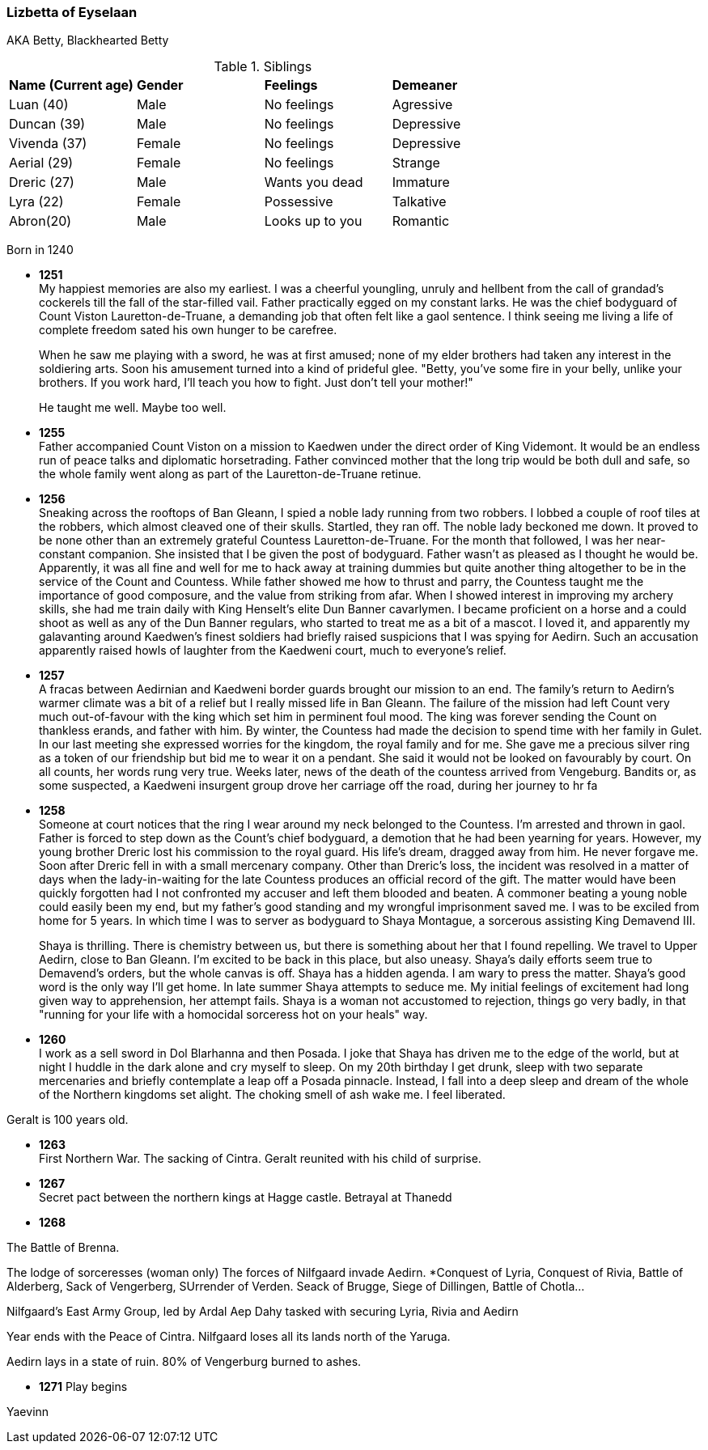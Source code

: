 === Lizbetta of Eyselaan

AKA Betty, Blackhearted Betty

.Siblings
|=======================
|**Name (Current age)** |**Gender**  |**Feelings** |**Demeaner**
|Luan (40)    |Male |No feelings     |Agressive
|Duncan (39)   |Male |No feelings     |Depressive
|Vivenda (37)    |Female     |No feelings |Depressive
|Aerial (29) |Female | No feelings   |Strange
|Dreric (27) |Male |Wants you dead |Immature
|Lyra (22)|Female| Possessive |Talkative
|Abron(20) |Male| Looks up to you |Romantic
|=======================

Born in 1240

* *1251* + 
My happiest memories are also my earliest. I was a cheerful youngling, unruly and hellbent from the call of grandad's cockerels till the fall of the star-filled vail. Father practically egged on my constant larks. He was the chief bodyguard of Count Viston Lauretton-de-Truane, a demanding job that often felt like a gaol sentence. I think seeing me living a life of complete freedom sated his own hunger to be carefree.
+
When he saw me playing with a sword, he was at first amused; none of my elder brothers had taken any interest in the soldiering arts. Soon his amusement turned into a kind of prideful glee. "Betty, you've some fire in your belly, unlike your brothers. If you work hard, I'll teach you how to fight. Just don't tell your mother!"
+
He taught me well. Maybe too well. 

* *1255* + 
Father accompanied Count Viston on a mission to Kaedwen under the direct order of King Videmont. It would be an endless run of peace talks and diplomatic horsetrading. Father convinced mother that the long trip would be both dull and safe, so the whole family went along as part of the Lauretton-de-Truane retinue.

* *1256* +
Sneaking across the rooftops of Ban Gleann, I spied a noble lady running from two robbers. I lobbed a couple of roof tiles at the robbers, which almost cleaved one of their skulls. Startled, they ran off. The noble lady beckoned me down. It proved to be none other than an extremely grateful Countess Lauretton-de-Truane. For the month that followed, I was her near-constant companion. She insisted that I be given the post of bodyguard. Father wasn't as pleased as I thought he would be. Apparently, it was all fine and well for me to hack away at training dummies but quite another thing altogether to be in the service of the Count and Countess. While father showed me how to thrust and parry, the Countess taught me the importance of good composure, and the value from striking from afar. When I showed interest in improving my archery skills, she had me train daily with King Henselt's elite Dun Banner cavarlymen. I became proficient on a horse and a could shoot as well as any of the Dun Banner regulars, who started to treat me as a bit of a mascot. I loved it, and apparently my galavanting around Kaedwen's finest soldiers had briefly raised suspicions that I was spying for Aedirn. Such an accusation apparently raised howls of laughter from the Kaedweni court, much to everyone's relief.

* *1257* +
A fracas between Aedirnian and Kaedweni border guards brought our mission to an end. The family's return to Aedirn's warmer climate was a bit of a relief but I really missed life in Ban Gleann. The failure of the mission had left Count very much out-of-favour with the king which set him in perminent foul mood. The king was forever sending the Count on thankless erands, and father with him. By winter, the Countess had made the decision to spend time with her family in Gulet. In our last meeting she expressed worries for the kingdom, the royal family and for me. She gave me a precious silver ring as a token of our friendship but bid me to wear it on a pendant. She said it would not be looked on favourably by court. On all counts, her words rung very true. Weeks later, news of the death of the countess arrived from Vengeburg. Bandits or, as some suspected, a Kaedweni insurgent group drove her carriage off the road, during her journey to hr fa

* *1258* +
Someone at court notices that the ring I wear around my neck belonged to the Countess. I'm arrested and thrown in gaol. Father is forced to step down as the Count's chief bodyguard, a demotion that he had been yearning for years. However, my young brother Dreric lost his commission to the royal guard. His life's dream, dragged away from him. He never forgave me. Soon after Dreric fell in with a small mercenary company.  Other than Dreric's loss, the incident was resolved in a matter of days when the lady-in-waiting for the late Countess produces an official record of the gift. The matter would have been quickly forgotten had I not confronted my accuser and left them blooded and beaten. A commoner beating a young noble could easily been my end, but my father's good standing and my wrongful imprisonment saved me. I was to be exciled from home for 5 years. In which time I was to server as bodyguard to Shaya Montague, a sorcerous assisting King Demavend III.
+
Shaya is thrilling. There is chemistry between us, but there is something about her that I found repelling. We travel to Upper Aedirn, close to Ban Gleann. I'm excited to be back in this place, but also uneasy. Shaya's daily efforts seem true to Demavend's orders, but the whole canvas is off. Shaya has a hidden agenda. I am wary to press the matter. Shaya's good word is the only way I'll get home. In late summer Shaya attempts to seduce me. My initial feelings of excitement had long given way to apprehension, her attempt fails. Shaya is a woman not accustomed to rejection, things go very badly, in that "running for your life with a homocidal sorceress hot on your heals" way. 

* *1260* +
I work as a sell sword in Dol Blarhanna and then Posada. I joke that Shaya has driven me to the edge of the world, but at night I huddle in the dark alone and cry myself to sleep. On my 20th birthday I get drunk, sleep with two separate mercenaries and briefly contemplate a leap off a Posada pinnacle. Instead, I fall into a deep sleep and dream of the whole of the Northern kingdoms set alight. The choking smell of ash wake me. I feel liberated.

Geralt is 100 years old.

* *1263* +
First Northern War. The sacking of Cintra. Geralt reunited with his child of surprise.

* *1267* +
Secret pact between the northern kings at Hagge castle. Betrayal at Thanedd

* *1268* +

The Battle of Brenna.

The lodge of sorceresses (woman only) The forces of Nilfgaard invade Aedirn.
*Conquest of Lyria, Conquest of Rivia, Battle of Alderberg, Sack of Vengerberg, SUrrender of Verden. Seack of Brugge, Siege of Dillingen, Battle of Chotla...

Nilfgaard's East Army Group, led by Ardal Aep Dahy tasked with securing Lyria, Rivia and Aedirn

Year ends with the Peace of Cintra. Nilfgaard loses all its lands north of the Yaruga.

Aedirn lays in a state of ruin. 80% of Vengerburg burned to ashes. 

* *1271* Play begins

Yaevinn
